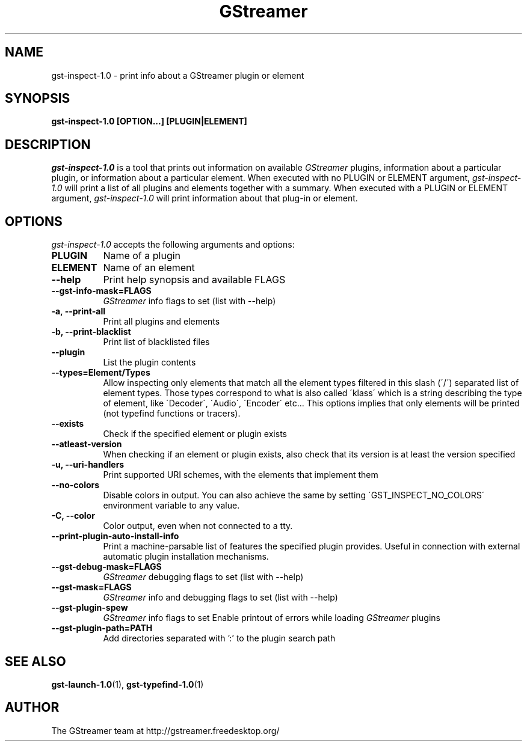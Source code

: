 .TH GStreamer 1 "December 2005"
.SH "NAME"
gst\-inspect\-1.0 \- print info about a GStreamer plugin or element
.SH "SYNOPSIS"
.B  gst\-inspect\-1.0 [OPTION...] [PLUGIN|ELEMENT]
.SH "DESCRIPTION"
.PP
\fIgst\-inspect\-1.0\fP is a tool that prints out information on
available \fIGStreamer\fP plugins, information about a particular
plugin, or information about a particular element.  When executed
with no PLUGIN or ELEMENT argument, \fIgst\-inspect\-1.0\fP will print
a list of all plugins and elements together with a summary.
When executed with a PLUGIN or ELEMENT argument,
\fIgst\-inspect\-1.0\fP will print information about that plug-in or
element.
.
.SH "OPTIONS"
.l
\fIgst\-inspect\-1.0\fP accepts the following arguments and options:
.TP 8
.B  PLUGIN
Name of a plugin
.TP 8
.B  ELEMENT
Name of an element
.TP 8
.B  \-\-help
Print help synopsis and available FLAGS
.TP 8
.B  \-\-gst\-info\-mask=FLAGS
\fIGStreamer\fP info flags to set (list with \-\-help)
.TP 8
.B  \-a, \-\-print\-all
Print all plugins and elements
.TP 8
.B  \-b, \-\-print\-blacklist
Print list of blacklisted files
.TP 8
.B  \-\-plugin
List the plugin contents
.TP 8
.B  \-\-types=Element/Types
Allow inspecting only elements that match all the element types filtered
in this slash (\'/\') separated list of element types. Those types correspond to
what is also called \'klass\' which is a string describing the type of
element, like \'Decoder\', \'Audio\', \'Encoder\' etc... This options
implies that only elements will be printed (not typefind functions or
tracers).
.TP 8
.B  \-\-exists
Check if the specified element or plugin exists
.TP 8
.B  \-\-atleast\-version
When checking if an element or plugin exists, also check that its version
is at least the version specified
.TP 8
.B  \-u, \-\-uri\-handlers
Print supported URI schemes, with the elements that implement them
.TP 8
.B  \-\-no\-colors
Disable colors in output. You can also achieve the same by setting
\'GST_INSPECT_NO_COLORS\' environment variable to any value.
.TP 8
.B  \-C, \-\-color
Color output, even when not connected to a tty.
.TP 8
.B  \-\-print\-plugin\-auto\-install\-info
Print a machine-parsable list of features the specified plugin provides.
Useful in connection with external automatic plugin installation mechanisms.
.TP 8
.B  \-\-gst\-debug\-mask=FLAGS
\fIGStreamer\fP debugging flags to set (list with \-\-help)
.TP 8
.B  \-\-gst\-mask=FLAGS
\fIGStreamer\fP info and debugging flags to set (list with \-\-help)
.TP 8
.B  \-\-gst\-plugin\-spew
\fIGStreamer\fP info flags to set
Enable printout of errors while loading \fIGStreamer\fP plugins
.TP 8
.B  \-\-gst\-plugin\-path=PATH
Add directories separated with ':' to the plugin search path
.
.SH "SEE ALSO"
.BR gst\-launch\-1.0 (1),
.BR gst\-typefind\-1.0 (1)
.SH "AUTHOR"
The GStreamer team at http://gstreamer.freedesktop.org/
